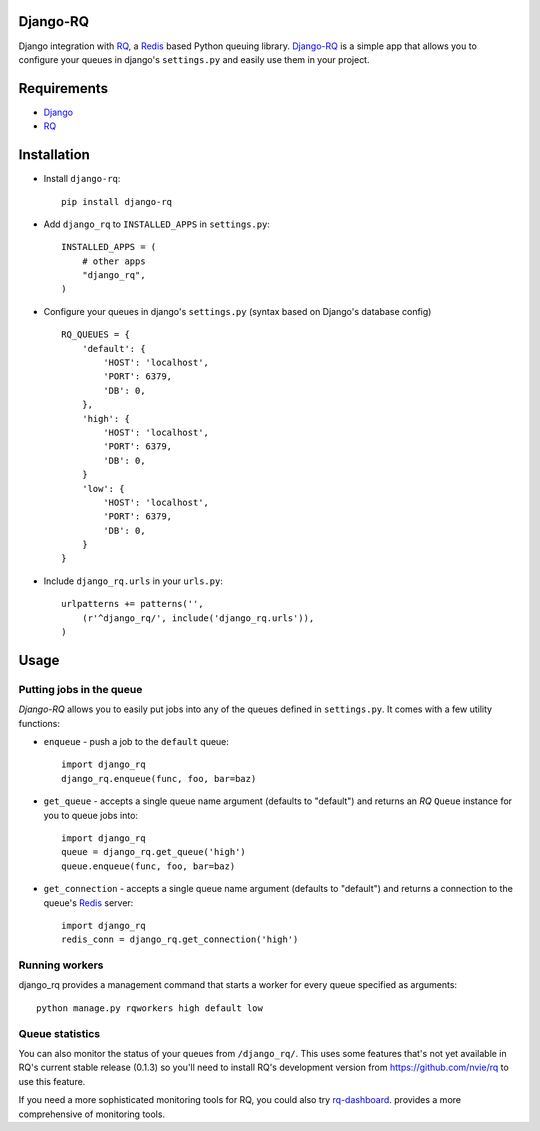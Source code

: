 =========
Django-RQ
=========

Django integration with `RQ <https://github.com/nvie/rq>`_, a `Redis <http://redis.io/>`_
based Python queuing library. `Django-RQ <https://github.com/ui/django-rq>`_ is a
simple app that allows you to configure your queues in django's ``settings.py``
and easily use them in your project. 

============
Requirements
============

* `Django <https://www.djangoproject.com/>`_
* `RQ`_

============
Installation
============

* Install ``django-rq``::
    
    pip install django-rq

* Add ``django_rq`` to ``INSTALLED_APPS`` in ``settings.py``::
    
    INSTALLED_APPS = (
        # other apps
        "django_rq",
    )

* Configure your queues in django's ``settings.py`` (syntax based on Django's database config) ::
    
    RQ_QUEUES = {
        'default': {
            'HOST': 'localhost',
            'PORT': 6379,
            'DB': 0,
        },
        'high': {
            'HOST': 'localhost',
            'PORT': 6379,
            'DB': 0,
        }
        'low': {
            'HOST': 'localhost',
            'PORT': 6379,
            'DB': 0,
        }
    }
* Include ``django_rq.urls`` in your ``urls.py``::
    
    urlpatterns += patterns('',
        (r'^django_rq/', include('django_rq.urls')),
    )


=====
Usage
=====

Putting jobs in the queue
-------------------------

`Django-RQ` allows you to easily put jobs into any of the queues defined in
``settings.py``. It comes with a few utility functions:

* ``enqueue`` - push a job to the ``default`` queue::
    
    import django_rq
    django_rq.enqueue(func, foo, bar=baz)

* ``get_queue`` - accepts a single queue name argument (defaults to "default")
  and returns an `RQ` ``Queue`` instance for you to queue jobs into::
    
    import django_rq
    queue = django_rq.get_queue('high')
    queue.enqueue(func, foo, bar=baz)

* ``get_connection`` - accepts a single queue name argument (defaults to "default")
  and returns a connection to the queue's `Redis`_ server::

    import django_rq
    redis_conn = django_rq.get_connection('high')


Running workers
---------------
django_rq provides a management command that starts a worker for every queue
specified as arguments::
    
    python manage.py rqworkers high default low


Queue statistics
----------------

You can also monitor the status of your queues from ``/django_rq/``. This uses some
features that's not yet available in RQ's current stable release (0.1.3) so you'll need
to install RQ's development version from https://github.com/nvie/rq to use this feature.

If you need a more sophisticated monitoring tools for RQ, you could also try
`rq-dashboard <https://github.com/nvie/rq-dashboard>`_.
provides a more comprehensive of monitoring tools.